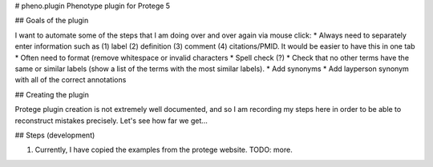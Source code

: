 # pheno.plugin
Phenotype plugin for Protege 5

## Goals of the plugin

I want to automate some of the steps that I am doing over and over again via mouse click:
* Always need to separately enter information such as (1) label (2) definition (3) comment (4) citations/PMID. It would be easier to have this in one tab
* Often need to format (remove whitespace or invalid characters
* Spell check (?)
* Check that no other terms have the same or similar labels (show a list of the terms with the most similar labels).
* Add synonyms
* Add layperson synonym with all of the correct annotations

## Creating the plugin

Protege plugin creation is not extremely well documented, and so I am recording my steps here in order to
be able to reconstruct mistakes precisely. Let's see how far we get...


## Steps (development)

1. Currently, I have copied the examples from the protege website. TODO: more.